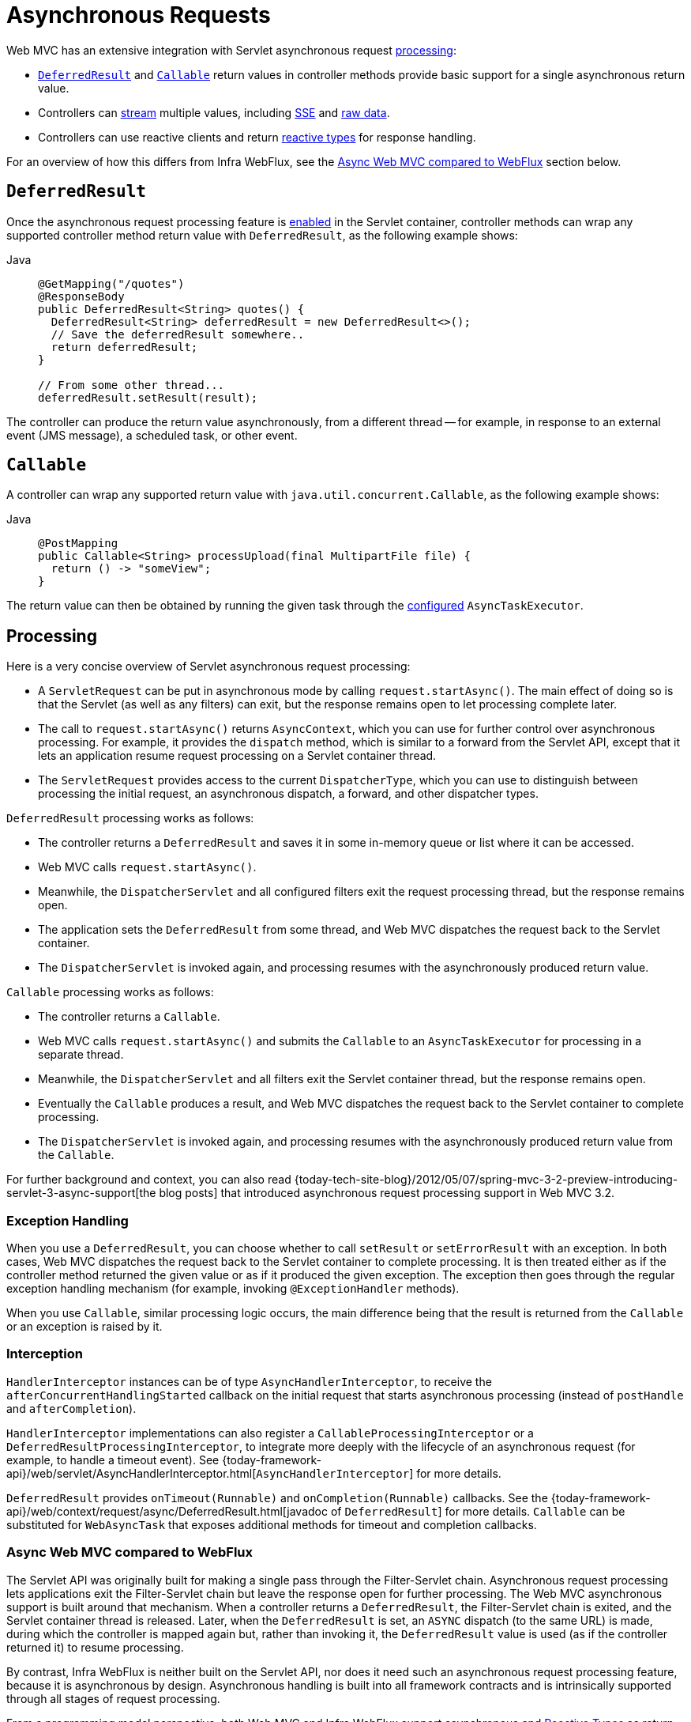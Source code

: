 [[mvc-ann-async]]
= Asynchronous Requests

Web MVC has an extensive integration with Servlet asynchronous request
xref:web/webmvc/mvc-ann-async.adoc#mvc-ann-async-processing[processing]:

* xref:web/webmvc/mvc-ann-async.adoc#mvc-ann-async-deferredresult[`DeferredResult`] and xref:web/webmvc/mvc-ann-async.adoc#mvc-ann-async-callable[`Callable`]
return values in controller methods provide basic support for a single asynchronous
return value.
* Controllers can xref:web/webmvc/mvc-ann-async.adoc#mvc-ann-async-http-streaming[stream] multiple values, including
xref:web/webmvc/mvc-ann-async.adoc#mvc-ann-async-sse[SSE] and xref:web/webmvc/mvc-ann-async.adoc#mvc-ann-async-output-stream[raw data].
* Controllers can use reactive clients and return
xref:web/webmvc/mvc-ann-async.adoc#mvc-ann-async-reactive-types[reactive types] for response handling.

For an overview of how this differs from Infra WebFlux, see the xref:web/webmvc/mvc-ann-async.adoc#mvc-ann-async-vs-webflux[Async Web MVC compared to WebFlux] section below.

[[mvc-ann-async-deferredresult]]
== `DeferredResult`

Once the asynchronous request processing feature is xref:web/webmvc/mvc-ann-async.adoc#mvc-ann-async-configuration[enabled]
in the Servlet container, controller methods can wrap any supported controller method
return value with `DeferredResult`, as the following example shows:

[tabs]
======
Java::
+
[source,java,indent=0,subs="verbatim,quotes",role="primary"]
----
@GetMapping("/quotes")
@ResponseBody
public DeferredResult<String> quotes() {
  DeferredResult<String> deferredResult = new DeferredResult<>();
  // Save the deferredResult somewhere..
  return deferredResult;
}

// From some other thread...
deferredResult.setResult(result);
----

======

The controller can produce the return value asynchronously, from a different thread -- for
example, in response to an external event (JMS message), a scheduled task, or other event.


[[mvc-ann-async-callable]]
== `Callable`

A controller can wrap any supported return value with `java.util.concurrent.Callable`,
as the following example shows:

[tabs]
======
Java::
+
[source,java,indent=0,subs="verbatim,quotes",role="primary"]
----
@PostMapping
public Callable<String> processUpload(final MultipartFile file) {
  return () -> "someView";
}
----

======

The return value can then be obtained by running the given task through the
xref:web/webmvc/mvc-ann-async.adoc#mvc-ann-async-configuration-spring-mvc[configured] `AsyncTaskExecutor`.



[[mvc-ann-async-processing]]
== Processing

Here is a very concise overview of Servlet asynchronous request processing:

* A `ServletRequest` can be put in asynchronous mode by calling `request.startAsync()`.
  The main effect of doing so is that the Servlet (as well as any filters) can exit, but
  the response remains open to let processing complete later.
* The call to `request.startAsync()` returns `AsyncContext`, which you can use for
  further control over asynchronous processing. For example, it provides the `dispatch` method,
  which is similar to a forward from the Servlet API, except that it lets an
  application resume request processing on a Servlet container thread.
* The `ServletRequest` provides access to the current `DispatcherType`, which you can
  use to distinguish between processing the initial request, an asynchronous
  dispatch, a forward, and other dispatcher types.

`DeferredResult` processing works as follows:

* The controller returns a `DeferredResult` and saves it in some in-memory
  queue or list where it can be accessed.
* Web MVC calls `request.startAsync()`.
* Meanwhile, the `DispatcherServlet` and all configured filters exit the request
  processing thread, but the response remains open.
* The application sets the `DeferredResult` from some thread, and Web MVC
  dispatches the request back to the Servlet container.
* The `DispatcherServlet` is invoked again, and processing resumes with the
  asynchronously produced return value.

`Callable` processing works as follows:

* The controller returns a `Callable`.
* Web MVC calls `request.startAsync()` and submits the `Callable` to
  an `AsyncTaskExecutor` for processing in a separate thread.
* Meanwhile, the `DispatcherServlet` and all filters exit the Servlet container thread,
  but the response remains open.
* Eventually the `Callable` produces a result, and Web MVC dispatches the request back
  to the Servlet container to complete processing.
* The `DispatcherServlet` is invoked again, and processing resumes with the
  asynchronously produced return value from the `Callable`.

For further background and context, you can also read
{today-tech-site-blog}/2012/05/07/spring-mvc-3-2-preview-introducing-servlet-3-async-support[the
blog posts] that introduced asynchronous request processing support in Web MVC 3.2.


[[mvc-ann-async-exceptions]]
=== Exception Handling

When you use a `DeferredResult`, you can choose whether to call `setResult` or
`setErrorResult` with an exception. In both cases, Web MVC dispatches the request back
to the Servlet container to complete processing. It is then treated either as if the
controller method returned the given value or as if it produced the given exception.
The exception then goes through the regular exception handling mechanism (for example, invoking
`@ExceptionHandler` methods).

When you use `Callable`, similar processing logic occurs, the main difference being that
the result is returned from the `Callable` or an exception is raised by it.


[[mvc-ann-async-interception]]
=== Interception

`HandlerInterceptor` instances can be of type `AsyncHandlerInterceptor`, to receive the
`afterConcurrentHandlingStarted` callback on the initial request that starts asynchronous
processing (instead of `postHandle` and `afterCompletion`).

`HandlerInterceptor` implementations can also register a `CallableProcessingInterceptor`
or a `DeferredResultProcessingInterceptor`, to integrate more deeply with the
lifecycle of an asynchronous request (for example, to handle a timeout event). See
{today-framework-api}/web/servlet/AsyncHandlerInterceptor.html[`AsyncHandlerInterceptor`]
for more details.

`DeferredResult` provides `onTimeout(Runnable)` and `onCompletion(Runnable)` callbacks.
See the {today-framework-api}/web/context/request/async/DeferredResult.html[javadoc of `DeferredResult`]
for more details. `Callable` can be substituted for `WebAsyncTask` that exposes additional
methods for timeout and completion callbacks.


[[mvc-ann-async-vs-webflux]]
=== Async Web MVC compared to WebFlux

The Servlet API was originally built for making a single pass through the Filter-Servlet
chain. Asynchronous request processing lets applications exit the Filter-Servlet chain
but leave the response open for further processing. The Web MVC asynchronous support
is built around that mechanism. When a controller returns a `DeferredResult`, the
Filter-Servlet chain is exited, and the Servlet container thread is released. Later, when
the `DeferredResult` is set, an `ASYNC` dispatch (to the same URL) is made, during which the
controller is mapped again but, rather than invoking it, the `DeferredResult` value is used
(as if the controller returned it) to resume processing.

By contrast, Infra WebFlux is neither built on the Servlet API, nor does it need such an
asynchronous request processing feature, because it is asynchronous by design. Asynchronous
handling is built into all framework contracts and is intrinsically supported through all
stages of request processing.

From a programming model perspective, both Web MVC and Infra WebFlux support
asynchronous and xref:web/webmvc/mvc-ann-async.adoc#mvc-ann-async-reactive-types[Reactive Types] as return values in controller methods.
Web MVC even supports streaming, including reactive back pressure. However, individual
writes to the response remain blocking (and are performed on a separate thread), unlike WebFlux,
which relies on non-blocking I/O and does not need an extra thread for each write.

Another fundamental difference is that Web MVC does not support asynchronous or reactive
types in controller method arguments (for example, `@RequestBody`, `@RequestPart`, and others),
nor does it have any explicit support for asynchronous and reactive types as model attributes.
Infra WebFlux does support all that.

Finally, from a configuration perspective the asynchronous request processing feature must be
xref:web/webmvc/mvc-ann-async.adoc#mvc-ann-async-configuration[enabled at the Servlet container level].


[[mvc-ann-async-http-streaming]]
== HTTP Streaming

You can use `DeferredResult` and `Callable` for a single asynchronous return value.
What if you want to produce multiple asynchronous values and have those written to the
response? This section describes how to do so.


[[mvc-ann-async-objects]]
=== Objects

You can use the `ResponseBodyEmitter` return value to produce a stream of objects, where
each object is serialized with an
xref:integration/rest-clients.adoc#rest-message-conversion[`HttpMessageConverter`] and written to the
response, as the following example shows:

[tabs]
======
Java::
+
[source,java,indent=0,subs="verbatim,quotes",role="primary"]
----
@GetMapping("/events")
public ResponseBodyEmitter handle() {
  ResponseBodyEmitter emitter = new ResponseBodyEmitter();
  // Save the emitter somewhere..
  return emitter;
}

// In some other thread
emitter.send("Hello once");

// and again later on
emitter.send("Hello again");

// and done at some point
emitter.complete();
----

======

You can also use `ResponseBodyEmitter` as the body in a `ResponseEntity`, letting you
customize the status and headers of the response.

When an `emitter` throws an `IOException` (for example, if the remote client went away), applications
are not responsible for cleaning up the connection and should not invoke `emitter.complete`
or `emitter.completeWithError`. Instead, the servlet container automatically initiates an
`AsyncListener` error notification, in which Web MVC makes a `completeWithError` call.
This call, in turn, performs one final `ASYNC` dispatch to the application, during which Web MVC
invokes the configured exception resolvers and completes the request.


[[mvc-ann-async-sse]]
=== SSE

`SseEmitter` (a subclass of `ResponseBodyEmitter`) provides support for
https://www.w3.org/TR/eventsource/[Server-Sent Events], where events sent from the server
are formatted according to the W3C SSE specification. To produce an SSE
stream from a controller, return `SseEmitter`, as the following example shows:

[tabs]
======
Java::
+
[source,java,indent=0,subs="verbatim,quotes",role="primary"]
----
@GetMapping(path="/events", produces=MediaType.TEXT_EVENT_STREAM_VALUE)
public SseEmitter handle() {
  SseEmitter emitter = new SseEmitter();
  // Save the emitter somewhere..
  return emitter;
}

// In some other thread
emitter.send("Hello once");

// and again later on
emitter.send("Hello again");

// and done at some point
emitter.complete();
----

======

While SSE is the main option for streaming into browsers, note that Internet Explorer
does not support Server-Sent Events. Consider using Infra
xref:web/websocket.adoc[WebSocket messaging] with
xref:web/websocket/fallback.adoc[SockJS fallback] transports (including SSE) that target
a wide range of browsers.

See also xref:web/webmvc/mvc-ann-async.adoc#mvc-ann-async-objects[previous section] for notes on exception handling.


[[mvc-ann-async-output-stream]]
=== Raw Data

Sometimes, it is useful to bypass message conversion and stream directly to the response
`OutputStream` (for example, for a file download). You can use the `StreamingResponseBody`
return value type to do so, as the following example shows:

[tabs]
======
Java::
+
[source,java,indent=0,subs="verbatim,quotes",role="primary"]
----
@GetMapping("/download")
public StreamingResponseBody handle() {
  return new StreamingResponseBody() {
    @Override
    public void writeTo(OutputStream outputStream) throws IOException {
      // write...
    }
  };
}
----

======

You can use `StreamingResponseBody` as the body in a `ResponseEntity` to
customize the status and headers of the response.



[[mvc-ann-async-reactive-types]]
== Reactive Types

Web MVC supports use of reactive client libraries in a controller .
This includes the `WebClient` from `today-webflux` and others, such as Infra Data
reactive data repositories. In such scenarios, it is convenient to be able to return
reactive types from the controller method.

Reactive return values are handled as follows:

* A single-value promise is adapted to, similar to using `DeferredResult`. Examples
include `Mono` (Reactor) or `Single` (RxJava).
* A multi-value stream with a streaming media type (such as `application/x-ndjson`
or `text/event-stream`) is adapted to, similar to using `ResponseBodyEmitter` or
`SseEmitter`. Examples include `Flux` (Reactor) or `Observable` (RxJava).
Applications can also return `Flux<ServerSentEvent>` or `Observable<ServerSentEvent>`.
* A multi-value stream with any other media type (such as `application/json`) is adapted
to, similar to using `DeferredResult<List<?>>`.

TIP: Web MVC supports Reactor and RxJava through the
{today-framework-api}/core/ReactiveAdapterRegistry.html[`ReactiveAdapterRegistry`] from
`today-core`, which lets it adapt from multiple reactive libraries.

For streaming to the response, reactive back pressure is supported, but writes to the
response are still blocking and are run on a separate thread through the
xref:web/webmvc/mvc-ann-async.adoc#mvc-ann-async-configuration-spring-mvc[configured]
`AsyncTaskExecutor`, to avoid blocking the upstream source such as a `Flux` returned
from `WebClient`.




[[mvc-ann-async-context-propagation]]
== Context Propagation

It is common to propagate context via `java.lang.ThreadLocal`. This works transparently
for handling on the same thread, but requires additional work for asynchronous handling
across multiple threads. The Micrometer
https://github.com/micrometer-metrics/context-propagation#context-propagation-library[Context Propagation]
library simplifies context propagation across threads, and across context mechanisms such
as `ThreadLocal` values,
Reactor {reactor-site}/docs/core/release/reference/#context[context],
GraphQL Java https://www.graphql-java.com/documentation/concerns/#context-objects[context],
and others.

If Micrometer Context Propagation is present on the classpath, when a controller method
returns a xref:web/webmvc/mvc-ann-async.adoc#mvc-ann-async-reactive-types[reactive type] such as `Flux` or `Mono`, all
`ThreadLocal` values, for which there is a registered `io.micrometer.ThreadLocalAccessor`,
are written to the Reactor `Context` as key-value pairs, using the key assigned by the
`ThreadLocalAccessor`.

For other asynchronous handling scenarios, you can use the Context Propagation library
directly. For example:

[source,java,indent=0,subs="verbatim,quotes"]
.Java
----
// Capture ThreadLocal values from the main thread ...
ContextSnapshot snapshot = ContextSnapshot.captureAll();

// On a different thread: restore ThreadLocal values
try (ContextSnapshot.Scope scope = snapshot.setThreadLocals()) {
  // ...
}
----

The following `ThreadLocalAccessor` implementations are provided out of the box:

* `LocaleContextThreadLocalAccessor` -- propagates `LocaleContext` via `LocaleContextHolder`
* `RequestAttributesThreadLocalAccessor` -- propagates `RequestAttributes` via `RequestContextHolder`

The above are not registered automatically. You need to register them via `ContextRegistry.getInstance()` on startup.

For more details, see the
https://micrometer.io/docs/contextPropagation[documentation] of the Micrometer Context
Propagation library.



[[mvc-ann-async-disconnects]]
== Disconnects

The Servlet API does not provide any notification when a remote client goes away.
Therefore, while streaming to the response, whether through xref:web/webmvc/mvc-ann-async.adoc#mvc-ann-async-sse[SseEmitter]
or xref:web/webmvc/mvc-ann-async.adoc#mvc-ann-async-reactive-types[reactive types], it is important to send data periodically,
since the write fails if the client has disconnected. The send could take the form of an
empty (comment-only) SSE event or any other data that the other side would have to interpret
as a heartbeat and ignore.

Alternatively, consider using web messaging solutions that have a built-in heartbeat mechanism.



[[mvc-ann-async-configuration]]
== Configuration

The asynchronous request processing feature must be enabled at the Servlet container level.
The MVC configuration also exposes several options for asynchronous requests.


[[mvc-ann-async-configuration-servlet3]]
=== Servlet Container

Filter and Servlet declarations have an `asyncSupported` flag that needs to be set to `true`
to enable asynchronous request processing. In addition, Filter mappings should be
declared to handle the `ASYNC` `jakarta.servlet.DispatchType`.

In Java configuration, when you use `AbstractAnnotationConfigDispatcherServletInitializer`
to initialize the Servlet container, this is done automatically.

In `web.xml` configuration, you can add `<async-supported>true</async-supported>` to the
`DispatcherServlet` and to `Filter` declarations and add
`<dispatcher>ASYNC</dispatcher>` to filter mappings.


[[mvc-ann-async-configuration-spring-mvc]]
=== Web MVC

The MVC configuration exposes the following options for asynchronous request processing:

* Java configuration: Use the `configureAsyncSupport` callback on `WebMvcConfigurer`.
* XML namespace: Use the `<async-support>` element under `<mvc:annotation-driven>`.

You can configure the following:

* The default timeout value for async requests depends
on the underlying Servlet container, unless it is set explicitly.
* `AsyncTaskExecutor` to use for blocking writes when streaming with
xref:web/webmvc/mvc-ann-async.adoc#mvc-ann-async-reactive-types[Reactive Types] and for
executing `Callable` instances returned from controller methods.
The one used by default is not suitable for production under load.
* `DeferredResultProcessingInterceptor` implementations and `CallableProcessingInterceptor` implementations.

Note that you can also set the default timeout value on a `DeferredResult`,
a `ResponseBodyEmitter`, and an `SseEmitter`. For a `Callable`, you can use
`WebAsyncTask` to provide a timeout value.

